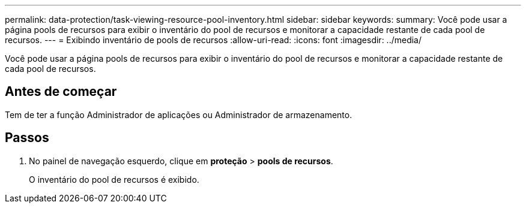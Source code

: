 ---
permalink: data-protection/task-viewing-resource-pool-inventory.html 
sidebar: sidebar 
keywords:  
summary: Você pode usar a página pools de recursos para exibir o inventário do pool de recursos e monitorar a capacidade restante de cada pool de recursos. 
---
= Exibindo inventário de pools de recursos
:allow-uri-read: 
:icons: font
:imagesdir: ../media/


[role="lead"]
Você pode usar a página pools de recursos para exibir o inventário do pool de recursos e monitorar a capacidade restante de cada pool de recursos.



== Antes de começar

Tem de ter a função Administrador de aplicações ou Administrador de armazenamento.



== Passos

. No painel de navegação esquerdo, clique em *proteção* > *pools de recursos*.
+
O inventário do pool de recursos é exibido.


